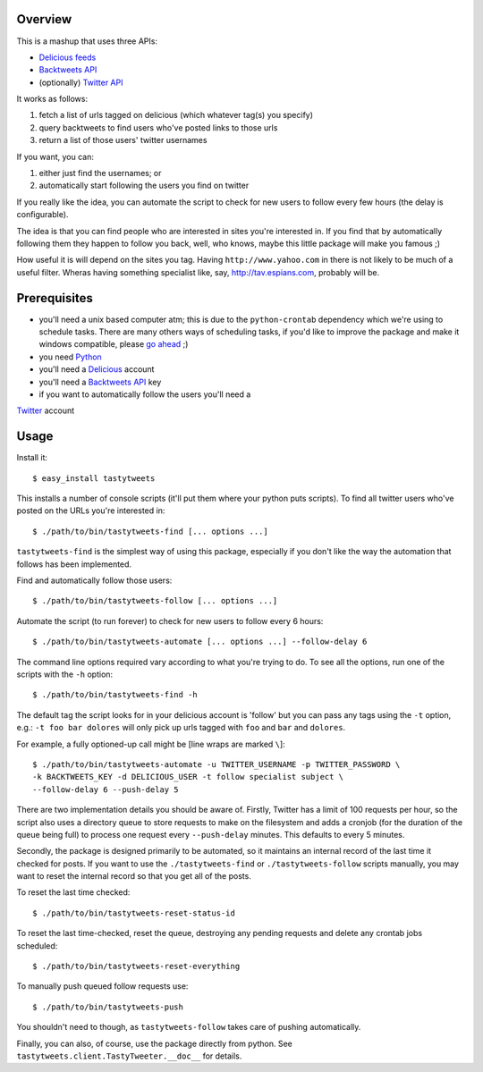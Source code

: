 
Overview
--------


This is a mashup that uses three APIs:

- `Delicious feeds <http://delicious.com/help/feeds>`_

- `Backtweets API <http://backtweets.com/api>`_

- (optionally) `Twitter API <http://apiwiki.twitter.com/REST+API+Documentation>`_


It works as follows:

#. fetch a list of urls tagged on delicious (which whatever tag(s) you specify)

#. query backtweets to find users who've posted links to those urls

#. return a list of those users' twitter usernames


If you want, you can:

#. either just find the usernames; or

#. automatically start following the users you find on twitter


If you really like the idea, you can automate the script to check for new users
to follow every few hours (the delay is configurable).

The idea is that you can find people who are interested in sites you're interested
in. If you find that by automatically following them they happen to follow you
back, well, who knows, maybe this little package will make you famous ;)

How useful it is will depend on the sites you tag.  Having ``http://www.yahoo.com``
in there is not likely to be much of a useful filter.  Wheras having something
specialist like, say, http://tav.espians.com, probably will be.



Prerequisites
-------------


- you'll need a unix based computer atm; this is due to the ``python-crontab``
  dependency which we're using to schedule tasks.  There are many others ways of
  scheduling tasks, if you'd like to improve the package and make it windows
  compatible, please `go ahead <http://github.com/thruflo/tasty-tweets>`_ ;)

- you need `Python <http://www.python.org>`_

- you'll need a `Delicious <http://www.delicious.com>`_ account

- you'll need a `Backtweets API <http://www.backtweet.com/api>`_ key

- if you want to automatically follow the users you'll need a
`Twitter <http://www.twitter.com>`_ account



Usage
-----


Install it::

    $ easy_install tastytweets

This installs a number of console scripts (it'll put them where your python puts
scripts). To find all twitter users who've posted on the URLs you're
interested in::

    $ ./path/to/bin/tastytweets-find [... options ...]

``tastytweets-find`` is the simplest way of using this package, especially if
you don't like the way the automation that follows has been implemented.

Find and automatically follow those users::

    $ ./path/to/bin/tastytweets-follow [... options ...]

Automate the script (to run forever) to check for new users to follow every
6 hours::

    $ ./path/to/bin/tastytweets-automate [... options ...] --follow-delay 6

The command line options required vary according to what you're trying to do.
To see all the options, run one of the scripts with the ``-h`` option::

    $ ./path/to/bin/tastytweets-find -h

The default tag the script looks for in your delicious account is 'follow' but
you can pass any tags using the ``-t`` option, e.g.: ``-t foo bar dolores``
will only pick up urls tagged with ``foo`` and ``bar`` and ``dolores``.

For example, a fully optioned-up call might be [line wraps are marked ``\``]::

    $ ./path/to/bin/tastytweets-automate -u TWITTER_USERNAME -p TWITTER_PASSWORD \
    -k BACKTWEETS_KEY -d DELICIOUS_USER -t follow specialist subject \
    --follow-delay 6 --push-delay 5

There are two implementation details you should be aware of.  Firstly, Twitter
has a limit of 100 requests per hour, so the script also uses a directory queue
to store requests to make on the filesystem and adds a cronjob (for the duration
of the queue being full) to process one request every ``--push-delay`` minutes.  
This defaults to every 5 minutes.

Secondly, the package is designed primarily to be automated, so it maintains an
internal record of the last time it checked for posts.  If you want to use the
``./tastytweets-find`` or ``./tastytweets-follow`` scripts manually, you may want
to reset the internal record so that you get all of the posts.

To reset the last time checked::

    $ ./path/to/bin/tastytweets-reset-status-id

To reset the last time-checked, reset the queue, destroying any pending requests
and delete any crontab jobs scheduled::

    $ ./path/to/bin/tastytweets-reset-everything

To manually push queued follow requests use::

    $ ./path/to/bin/tastytweets-push

You shouldn't need to though, as ``tastytweets-follow`` takes care of pushing
automatically.

Finally, you can also, of course, use the package directly from python.  See
``tastytweets.client.TastyTweeter.__doc__`` for details.